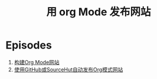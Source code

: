 #+title: 用 org Mode 发布网站

* Episodes

1. [[file:building-the-site.org][构建Org Mode网站]]
2. [[file:automated-site-publishing.org][使用GitHub或SourceHut自动发布Org模式网站]]

